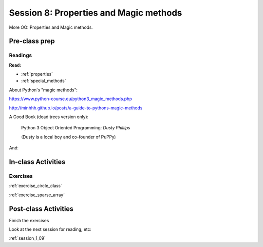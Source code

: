 .. _session_1_08:

#######################################
Session 8: Properties and Magic methods
#######################################

More OO: Properties and Magic methods.

Pre-class prep
==============

Readings
--------

**Read:**

* :ref:`properties`

* :ref:`special_methods`

About Python's "magic methods":

https://www.python-course.eu/python3_magic_methods.php

http://minhhh.github.io/posts/a-guide-to-pythons-magic-methods

A Good Book (dead trees version only):

  Python 3 Object Oriented Programming: *Dusty Phillips*

  (Dusty is a local boy and co-founder of PuPPy)

And:



In-class Activities
===================

Exercises
---------

:ref:`exercise_circle_class`

:ref:`exercise_sparse_array`


Post-class Activities
=====================

Finish the exercises

Look at the next session for reading, etc:

:ref:`session_1_09`
